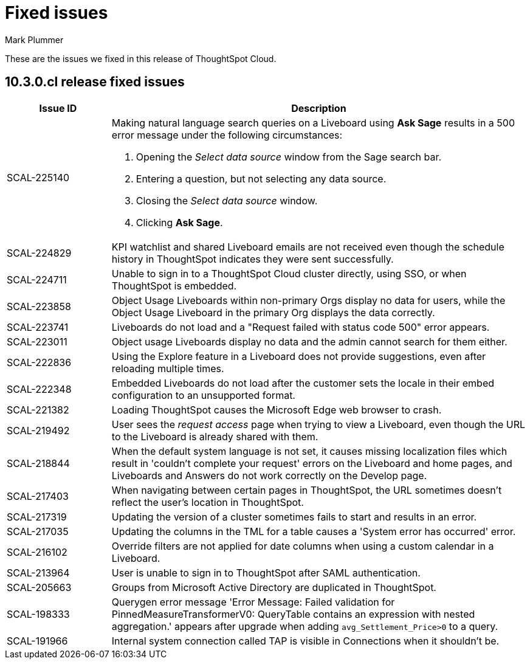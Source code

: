 = Fixed issues
:keywords: fixed issues
:last_updated: 10/14/2024
:author: Mark Plummer
:experimental:
:linkattrs:
:page-layout: default-cloud
:page-toclevels: -1
:description: These are the issues we fixed in recent ThoughtSpot Cloud releases.
:jira: SCAL-197719 (9.10.5.cl), SCAL-206809 (9.12.0.cl), SCAL-210330 (9.12.5.cl), SCAL-214503 (10.0.0.cl), SCAL-216844 (10.1.0.cl), SCAL-228467 (10.3.0.cl)

These are the issues we fixed in this release of ThoughtSpot Cloud.

[#releases-10-3-x]

== 10.3.0.cl release fixed issues

[cols="20%,80%"]
|===
|Issue ID |Description

|SCAL-225140
a|Making natural language search queries on a Liveboard using *Ask Sage* results in a 500 error message under the following circumstances:

. Opening the _Select data source_ window from the Sage search bar.
. Entering a question, but not selecting any data source.
. Closing the _Select data source_ window.
. Clicking *Ask Sage*.

|SCAL-224829
|KPI watchlist and shared Liveboard emails are not received even though the schedule history in ThoughtSpot indicates they were sent successfully.

|SCAL-224711
|Unable to sign in to a ThoughtSpot Cloud cluster directly, using SSO, or when ThoughtSpot is embedded.

|SCAL-223858
|Object Usage Liveboards within non-primary Orgs display no data for users, while the Object Usage Liveboard in the primary Org displays the data correctly.

|SCAL-223741
|Liveboards do not load and a "Request failed with status code 500" error appears.

|SCAL-223011
|Object usage Liveboards display no data and the admin cannot search for them either.

|SCAL-222836
|Using the Explore feature in a Liveboard does not provide suggestions, even after reloading multiple times.

|SCAL-222348
|Embedded Liveboards do not load after the customer sets the locale in their embed configuration to an unsupported format.

|SCAL-221382
|Loading ThoughtSpot causes the Microsoft Edge web browser to crash.

|SCAL-219492
|User sees the _request access_ page when trying to view a Liveboard, even though the URL to the Liveboard is already shared with them.

|SCAL-218844
|When the default system language is not set, it causes missing localization files which result in 'couldn't complete your request' errors on the Liveboard and home pages, and Liveboards and Answers do not work correctly on the Develop page.

|SCAL-217403
|When navigating between certain pages in ThoughtSpot, the URL sometimes doesn't reflect the user's location in ThoughtSpot.

|SCAL-217319
|Updating the version of a cluster sometimes fails to start and results in an error.

|SCAL-217035
|Updating the columns in the TML for a table causes a 'System error has occurred' error.

|SCAL-216102
|Override filters are not applied for date columns when using a custom calendar in a Liveboard.

|SCAL-213964
|User is unable to sign in to ThoughtSpot after SAML authentication.

|SCAL-205663
|Groups from Microsoft Active Directory are duplicated in ThoughtSpot.

|SCAL-198333
|Querygen error message 'Error Message: Failed validation for PinnedMeasureTransformerV0: QueryTable contains an expression with nested aggregation.' appears after upgrade when adding `avg_Settlement_Price>0` to a query.

|SCAL-191966
|Internal system connection called TAP is visible in Connections when it shouldn't be.
|===
